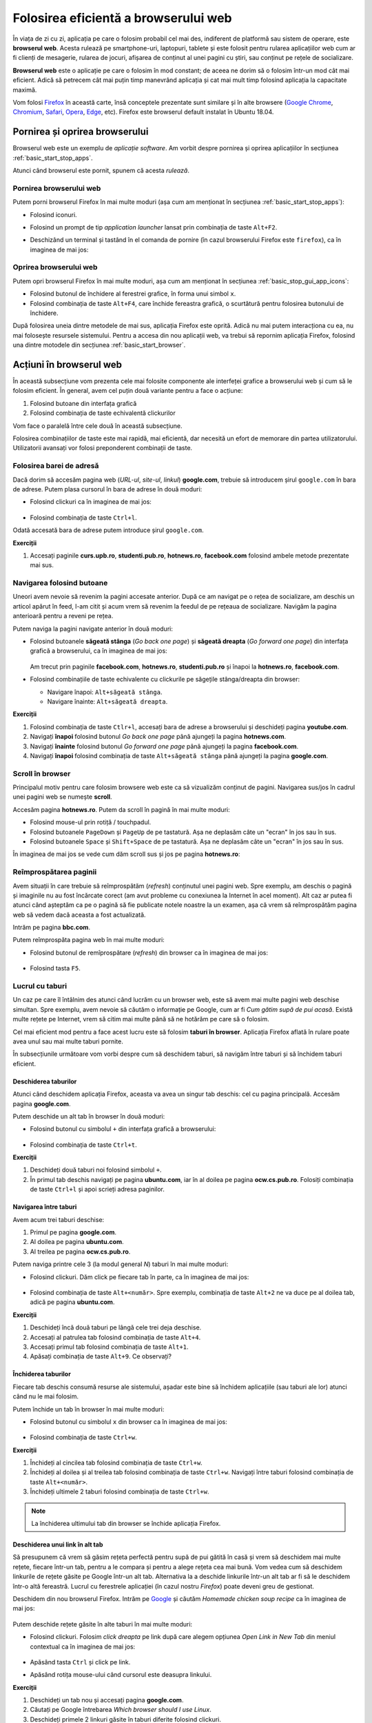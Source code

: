.. _basic_use_browser:

Folosirea eficientă a browserului web
=====================================

În viața de zi cu zi, aplicația pe care o folosim probabil cel mai des, indiferent de platformă sau sistem de operare, este **browserul web**.
Acesta rulează pe smartphone-uri, laptopuri, tablete și este folosit pentru rularea aplicațiilor web cum ar fi clienți de mesagerie, rularea de jocuri, afișarea de conținut al unei pagini cu știri, sau conținut pe rețele de socializare.

**Browserul web** este o aplicație pe care o folosim în mod constant; de aceea ne dorim să o folosim într-un mod cât mai eficient.
Adică să petrecem cât mai puțin timp manevrând aplicația și cat mai mult timp folosind aplicația la capacitate maximă.

Vom folosi `Firefox <https://www.mozilla.org/en-US/firefox/new/>`_ în această carte, însă conceptele prezentate sunt similare și în alte browsere (`Google Chrome <https://www.google.com/chrome/>`_, `Chromium <https://www.chromium.org>`_, `Safari <https://www.apple.com/safari/>`_, `Opera <https://www.opera.com>`_, `Edge <https://www.microsoft.com/en-us/edge>`_, etc).
Firefox este browserul default instalat în Ubuntu 18.04. 

.. _basic_start_stop_browser:

Pornirea și oprirea browserului
-------------------------------

Browserul web este un exemplu de *aplicație software*.
Am vorbit despre pornirea și oprirea aplicațiilor în secțiunea :ref:`basic_start_stop_apps`.

Atunci când browserul este pornit, spunem că acesta *rulează*.

.. _basic_start_browser:

Pornirea browserului web
^^^^^^^^^^^^^^^^^^^^^^^^

Putem porni browserul Firefox în mai multe moduri (așa cum am menționat în secțiunea :ref:`basic_start_stop_apps`):

* Folosind iconuri.

* Folosind un prompt de tip *application launcher* lansat prin combinația de taste ``Alt+F2``.

* Deschizând un terminal și tastând în el comanda de pornire (în cazul browserului Firefox este ``firefox``), ca în imaginea de mai jos:

  .. figure:: ./gifs/start-firefox-terminal.gif
    :alt: Pornirea aplicației Firefox din linia de comandă

.. _basic_stop_browser:

Oprirea browserului web
^^^^^^^^^^^^^^^^^^^^^^^

Putem opri browserul Firefox în mai multe moduri, așa cum am menționat în secțiunea :ref:`basic_stop_gui_app_icons`:

* Folosind butonul de închidere al ferestrei grafice, în forma unui simbol ``x``.

* Folosind combinația de taste ``Alt+F4``, care închide fereastra grafică, o scurtătură pentru folosirea butonului de închidere.

După folosirea uneia dintre metodele de mai sus, aplicația Firefox este oprită.
Adică nu mai putem interacționa cu ea, nu mai folosește resursele sistemului.
Pentru a accesa din nou aplicații web, va trebui să repornim aplicația Firefox, folosind una dintre motodele din secțiunea :ref:`basic_start_browser`.

.. _basic_actions_browser:

Acțiuni în browserul web
------------------------

În această subsecțiune vom prezenta cele mai folosite componente ale interfeței grafice a browserului web și cum să le folosim eficient.
În general, avem cel puțin două variante pentru a face o acțiune:

#. Folosind butoane din interfața grafică
#. Folosind combinația de taste echivalentă clickurilor

Vom face o paralelă între cele două în această subsecțiune.

Folosirea combinațiilor de taste este mai rapidă, mai eficientă, dar necesită un efort de memorare din partea utilizatorului.
Utilizatorii avansați vor folosi preponderent combinații de taste.


.. _basic_address_bar_browser:

Folosirea barei de adresă
^^^^^^^^^^^^^^^^^^^^^^^^^

Dacă dorim să accesăm pagina web (*URL-ul*, *site-ul*, *linkul*) **google.com**, trebuie să introducem șirul ``google.com`` în bara de adrese.
Putem plasa cursorul în bara de adrese în două moduri:

* Folosind clickuri ca în imaginea de mai jos:

  .. figure:: ./gifs/open-web-page.gif
    :alt: Deschiderea unei pagini web în browser

* Folosind combinația de taste ``Ctrl+l``.

Odată accesată bara de adrese putem introduce șirul ``google.com``.

.. _basic_address_bar_browser_ex:

**Exerciții**

#. Accesați paginile **curs.upb.ro**, **studenti.pub.ro**, **hotnews.ro**, **facebook.com** folosind ambele metode prezentate mai sus.


.. _basic_navigation_buttons_browser:

Navigarea folosind butoane
^^^^^^^^^^^^^^^^^^^^^^^^^^

Uneori avem nevoie să revenim la pagini accesate anterior.
După ce am navigat pe o rețea de socializare, am deschis un articol apărut în feed, l-am citit și acum vrem să revenim la feedul de pe rețeaua de socializare.
Navigăm la pagina anterioară pentru a reveni pe rețea.

Putem naviga la pagini navigate anterior în două moduri:

* Folosind butoanele **săgeată stânga** (*Go back one page*) și **săgeată dreapta** (*Go forward one page*) din interfața grafică a browserului, ca în imaginea de mai jos:

  .. figure:: ./gifs/back-forward-web-pages.gif
    :alt: Navigarea către pagini vizitate anterior folosind butoane

  Am trecut prin paginile **facebook.com**, **hotnews.ro**, **studenti.pub.ro** și înapoi la **hotnews.ro**, **facebook.com**.

* Folosind combinațiile de taste echivalente cu clickurile pe săgețile stânga/dreapta din browser:
  
  * Navigare înapoi: ``Alt+săgeată stânga``.
  * Navigare înainte: ``Alt+săgeată dreapta``.

.. _basic_navigation_buttons_browser_ex:

**Exerciții**

#. Folosind combinația de taste ``Ctlr+l``, accesați bara de adrese a browserului și deschideți pagina **youtube.com**.
#. Navigați **înapoi** folosind butonul *Go back one page* până ajungeți la pagina **hotnews.com**.
#. Navigați **înainte** folosind butonul *Go forward one page* până ajungeți la pagina **facebook.com**.
#. Navigați **înapoi** folosind combinația de taste ``Alt+săgeată stânga`` până ajungeți la pagina **google.com**.

.. _basic_scroll_browser:

Scroll în browser
^^^^^^^^^^^^^^^^^

Principalul motiv pentru care folosim browsere web este ca să vizualizăm conținut de pagini.
Navigarea sus/jos în cadrul unei pagini web se numește **scroll**.

Accesăm pagina **hotnews.ro**.
Putem da scroll în pagină în mai multe moduri:

* Folosind mouse-ul prin rotiță / touchpadul.

* Folosind butoanele ``PageDown`` și ``PageUp`` de pe tastatură.
  Așa ne deplasăm câte un "ecran" în jos sau în sus.

* Folosind butoanele ``Space`` și ``Shift+Space`` de pe tastatură.
  Așa ne deplasăm câte un "ecran" în jos sau în sus.

În imaginea de mai jos se vede cum dăm scroll sus și jos pe pagina **hotnews.ro**:

.. figure:: ./gifs/firefox-scroll.gif
    :alt: Scroll în browser

.. _basic_refresh_browser_page:

Reîmprospătarea paginii
^^^^^^^^^^^^^^^^^^^^^^^

Avem situații în care trebuie să reîmprospătăm (*refresh*) conținutul unei pagini web.
Spre exemplu, am deschis o pagină și imaginile nu au fost încărcate corect (am avut probleme cu conexiunea la Internet în acel moment).
Alt caz ar putea fi atunci când așteptăm ca pe o pagină să fie publicate notele noastre la un examen, așa că vrem să reîmprospătăm pagina web să vedem dacă aceasta a fost actualizată.

Intrăm pe pagina **bbc.com**.

Putem reîmprospăta pagina web în mai multe moduri:

* Folosind butonul de remîprospătare (*refresh*) din browser ca în imaginea de mai jos:

  .. figure:: ./gifs/firefox-refresh.gif
    :alt: Reîmprospătarea paginii web

* Folosind tasta ``F5``.

.. _basic_tabs_browser:

Lucrul cu taburi
^^^^^^^^^^^^^^^^

Un caz pe care îl întâlnim des atunci când lucrăm cu un browser web, este să avem mai multe pagini web deschise simultan.
Spre exemplu, avem nevoie să căutăm o informație pe Google, cum ar fi *Cum gătim supă de pui acasă*.
Există multe rețete pe Internet, vrem să citim mai multe până să ne hotărăm pe care să o folosim.

Cel mai eficient mod pentru a face acest lucru este să folosim **taburi în browser**.
Aplicația Firefox aflată în rulare poate avea unul sau mai multe taburi pornite.

În subsecțiunile următoare vom vorbi despre cum să deschidem taburi, să navigăm între taburi și să închidem taburi eficient.

.. _basic_open_tabs_browser:

Deschiderea taburilor
"""""""""""""""""""""

Atunci când deschidem aplicația Firefox, aceasta va avea un singur tab deschis: cel cu pagina principală.
Accesăm pagina **google.com**.

Putem deschide un alt tab în browser în două moduri:

* Folosind butonul cu simbolul ``+`` din interfața grafică a browserului:

  .. figure:: ./gifs/firefox-open-tabs.gif
    :alt: Deschiderea unor noi taburi folosind simbolul ``+``

* Folosind combinația de taste ``Ctrl+t``.

**Exerciții**

#. Deschideți două taburi noi folosind simbolul ``+``.
#. În primul tab deschis navigați pe pagina **ubuntu.com**, iar în al doilea pe pagina **ocw.cs.pub.ro**. Folosiți combinația de taste ``Ctrl+l`` și apoi scrieți adresa paginilor.

.. _basic_navigate_tabs_browser:

Navigarea între taburi
""""""""""""""""""""""

Avem acum trei taburi deschise: 

#. Primul pe pagina **google.com**.
#. Al doilea pe pagina **ubuntu.com**.
#. Al treilea pe pagina **ocw.cs.pub.ro**.

Putem naviga printre cele 3 (la modul general *N*) taburi în mai multe moduri:

* Folosind clickuri. Dăm click pe fiecare tab în parte, ca în imaginea de mai jos:

  .. figure:: ./gifs/firefox-navigate-tabs.gif
    :alt: Navigarea între taburi folosind clickuri

* Folosind combinația de taste ``Alt+<număr>``.
  Spre exemplu, combinația de taste ``Alt+2`` ne va duce pe al doilea tab, adică pe pagina **ubuntu.com**.

**Exerciții**

#. Deschideți încă două taburi pe lângă cele trei deja deschise.
#. Accesați al patrulea tab folosind combinația de taste ``Alt+4``.
#. Accesați primul tab folosind combinația de taste ``Alt+1``.
#. Apăsați combinația de taste ``Alt+9``. Ce observați?

.. _basic_close_tabs_browser:

Închiderea taburilor
""""""""""""""""""""

Fiecare tab deschis consumă resurse ale sistemului, așadar este bine să închidem aplicațiile (sau taburi ale lor) atunci când nu le mai folosim.

Putem închide un tab în browser în mai multe moduri:

* Folosind butonul cu simbolul ``x`` din browser ca în imaginea de mai jos:

  .. figure:: ./gifs/firefox-close-tabs.gif
    :alt: Închiderea taburilor folosind butonul ``x``

* Folosind combinația de taste ``Ctrl+w``.

**Exerciții**

#. Închideți al cincilea tab folosind combinația de taste ``Ctrl+w``.
#. Închideți al doilea și al treilea tab folosind combinația de taste ``Ctrl+w``. Navigați între taburi folosind combinația de taste ``Alt+<număr>``.
#. Închideți ultimele 2 taburi folosind combinația de taste ``Ctrl+w``.

.. note::

    La închiderea ultimului tab din browser se închide aplicația Firefox.


.. _basic_open_link_in_tab_browser:

Deschiderea unui link în alt tab
""""""""""""""""""""""""""""""""

Să presupunem că vrem să găsim rețeta perfectă pentru supă de pui gătită în casă și vrem să deschidem mai multe rețete, fiecare într-un tab, pentru a le compara și pentru a alege rețeta cea mai bună.
Vom vedea cum să deschidem linkurile de rețete găsite pe Google într-un alt tab.
Alternativa la a deschide linkurile într-un alt tab ar fi să le deschidem într-o altă fereastră.
Lucrul cu ferestrele aplicației (în cazul nostru *Firefox*) poate deveni greu de gestionat.

Deschidem din nou browserul Firefox.
Intrăm pe `Google <www.google.com>`_ și căutăm *Homemade chicken soup recipe* ca în imaginea de mai jos:

.. figure:: ./gifs/firefox-search-for-chicken-soup.gif
    :alt: Căutarea rețetă supă de pui pe Google

Putem deschide rețete găsite în alte taburi în mai multe moduri:

* Folosind clickuri. Folosim *click dreapta* pe link după care alegem opțiunea *Open Link in New Tab* din meniul contextual ca în imaginea de mai jos:

  .. figure:: ./gifs/firefox-open-link-in-tab.gif
    :alt: Deschiderea unui link în tab nou

* Apăsând tasta ``Ctrl`` și click pe link.

* Apăsând rotița mouse-ului când cursorul este deasupra linkului.

**Exerciții**

#. Deschideți un tab nou și accesați pagina **google.com**.
#. Căutați pe Google întrebarea *Which browser should I use Linux*.
#. Deschideți primele 2 linkuri găsite în taburi diferite folosind clickuri.
#. Deschideți următoarele 2 linkuri găsite în taburi diferite folosind tasta ``Ctrl`` urmată de click pe link.
#. Navigați printre paginile deschise folosind combinația de taste ``Alt+<număr>``.
#. Închideți browserul folosind combinația de taste ``Ctrl+F4``.
